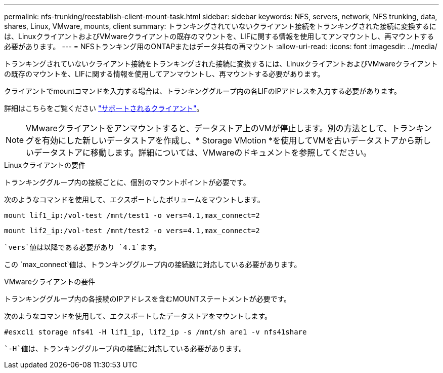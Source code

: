 ---
permalink: nfs-trunking/reestablish-client-mount-task.html 
sidebar: sidebar 
keywords: NFS, servers, network, NFS trunking, data, shares, Linux, VMware, mounts, client 
summary: トランキングされていないクライアント接続をトランキングされた接続に変換するには、LinuxクライアントおよびVMwareクライアントの既存のマウントを、LIFに関する情報を使用してアンマウントし、再マウントする必要があります。 
---
= NFSトランキング用のONTAPまたはデータ共有の再マウント
:allow-uri-read: 
:icons: font
:imagesdir: ../media/


[role="lead"]
トランキングされていないクライアント接続をトランキングされた接続に変換するには、LinuxクライアントおよびVMwareクライアントの既存のマウントを、LIFに関する情報を使用してアンマウントし、再マウントする必要があります。

クライアントでmountコマンドを入力する場合は、トランキンググループ内の各LIFのIPアドレスを入力する必要があります。

詳細はこちらをご覧ください link:index.html#supported-clients["サポートされるクライアント"]。


NOTE: VMwareクライアントをアンマウントすると、データストア上のVMが停止します。別の方法として、トランキングを有効にした新しいデータストアを作成し、* Storage VMotion *を使用してVMを古いデータストアから新しいデータストアに移動します。詳細については、VMwareのドキュメントを参照してください。

[role="tabbed-block"]
====
.Linuxクライアントの要件
--
トランキンググループ内の接続ごとに、個別のマウントポイントが必要です。

次のようなコマンドを使用して、エクスポートしたボリュームをマウントします。

`mount lif1_ip:/vol-test /mnt/test1 -o vers=4.1,max_connect=2`

`mount lif2_ip:/vol-test /mnt/test2 -o vers=4.1,max_connect=2`

 `vers`値は以降である必要があり `4.1`ます。

この `max_connect`値は、トランキンググループ内の接続数に対応している必要があります。

--
.VMwareクライアントの要件
--
トランキンググループ内の各接続のIPアドレスを含むMOUNTステートメントが必要です。

次のようなコマンドを使用して、エクスポートしたデータストアをマウントします。

`#esxcli storage nfs41 -H lif1_ip, lif2_ip -s /mnt/sh are1 -v nfs41share`

 `-H`値は、トランキンググループ内の接続に対応している必要があります。

--
====